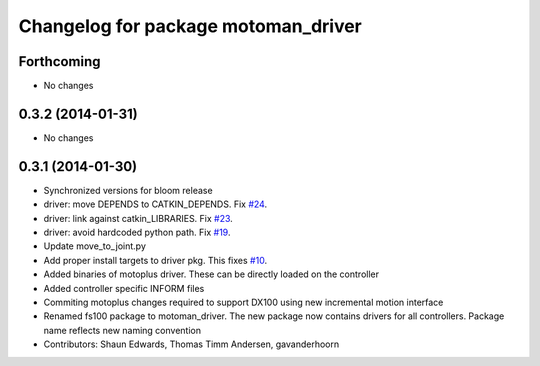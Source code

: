 ^^^^^^^^^^^^^^^^^^^^^^^^^^^^^^^^^^^^
Changelog for package motoman_driver
^^^^^^^^^^^^^^^^^^^^^^^^^^^^^^^^^^^^

Forthcoming
-----------
* No changes

0.3.2 (2014-01-31)
------------------
* No changes

0.3.1 (2014-01-30)
------------------
* Synchronized versions for bloom release
* driver: move DEPENDS to CATKIN_DEPENDS. Fix `#24 <https://github.com/shaun-edwards/motoman/issues/24>`_.
* driver: link against catkin_LIBRARIES. Fix `#23 <https://github.com/shaun-edwards/motoman/issues/23>`_.
* driver: avoid hardcoded python path. Fix `#19 <https://github.com/shaun-edwards/motoman/issues/19>`_.
* Update move_to_joint.py
* Add proper install targets to driver pkg.
  This fixes `#10 <https://github.com/shaun-edwards/motoman/issues/10>`_.
* Added binaries of motoplus driver.  These can be directly loaded on the controller
* Added controller specific INFORM files
* Commiting motoplus changes required to support DX100 using new incremental motion interface
* Renamed fs100 package to motoman_driver.  The new package now contains drivers for all controllers.  Package name reflects new naming convention
* Contributors: Shaun Edwards, Thomas Timm Andersen, gavanderhoorn
